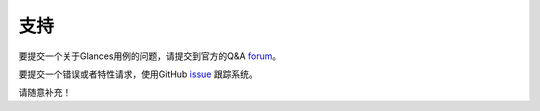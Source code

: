 .. _support:

支持
=======

要提交一个关于Glances用例的问题，请提交到官方的Q&A `forum
<https://groups.google.com/forum/?hl=en#!forum/glances-users>`_。

要提交一个错误或者特性请求，使用GitHub `issue
<https://github.com/nicolargo/glances/issues>`_ 跟踪系统。

请随意补充！
